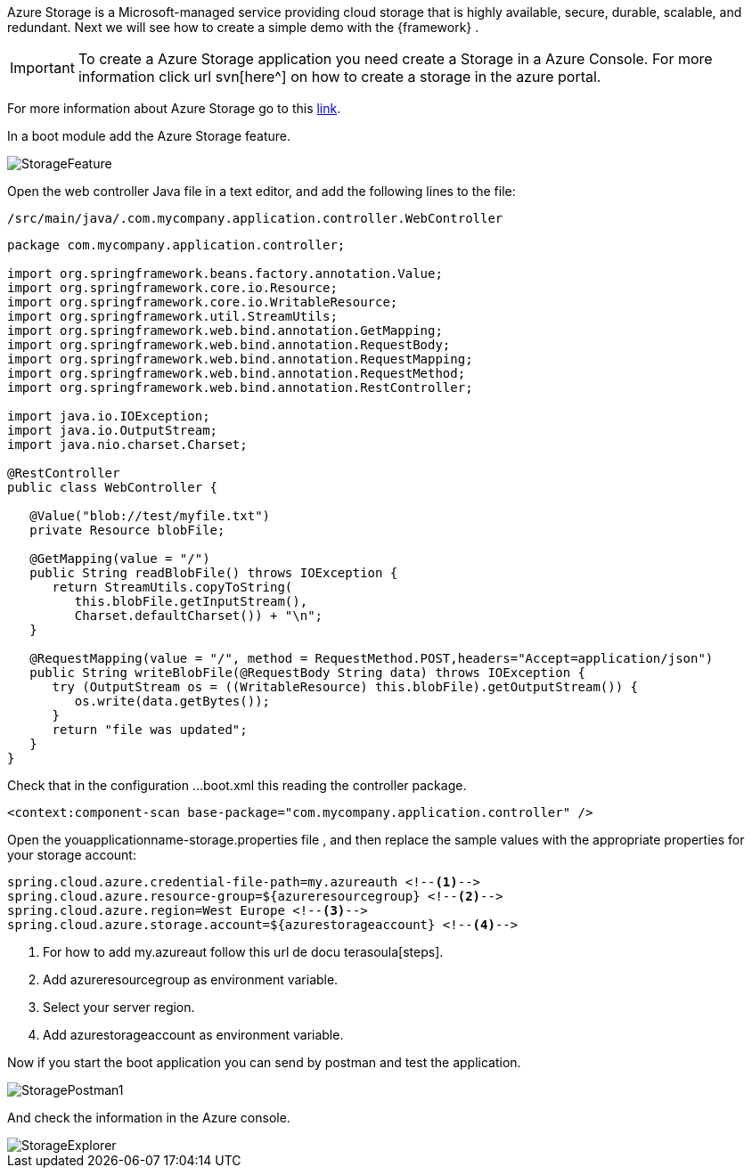 
:fragment:

Azure Storage is a Microsoft-managed service providing cloud storage that is highly available, secure, durable, scalable, and redundant. 
Next we will see how to create a simple demo with the {framework} .

[IMPORTANT]
To create a Azure Storage application you need create a Storage in a Azure Console. For more information click url svn[here^] on how to create a storage in the azure portal.


For more information about Azure Storage go to this https://docs.microsoft.com/en-us/azure/storage/[link].

In a boot module add the Azure Storage feature.

image::altemista-cloudfwk-documentation/azure/StorageFeature.png[align="center"]
 

Open the web controller Java file in a text editor, and add the following lines to the file:
[source,java,options="nowrap"]
/src/main/java/.com.mycompany.application.controller.WebController

----

package com.mycompany.application.controller;

import org.springframework.beans.factory.annotation.Value;
import org.springframework.core.io.Resource;
import org.springframework.core.io.WritableResource;
import org.springframework.util.StreamUtils;
import org.springframework.web.bind.annotation.GetMapping;
import org.springframework.web.bind.annotation.RequestBody;
import org.springframework.web.bind.annotation.RequestMapping;
import org.springframework.web.bind.annotation.RequestMethod;
import org.springframework.web.bind.annotation.RestController;

import java.io.IOException;
import java.io.OutputStream;
import java.nio.charset.Charset;

@RestController
public class WebController {

   @Value("blob://test/myfile.txt")
   private Resource blobFile;

   @GetMapping(value = "/")
   public String readBlobFile() throws IOException {
      return StreamUtils.copyToString(
         this.blobFile.getInputStream(),
         Charset.defaultCharset()) + "\n";
   }

   @RequestMapping(value = "/", method = RequestMethod.POST,headers="Accept=application/json")
   public String writeBlobFile(@RequestBody String data) throws IOException {
      try (OutputStream os = ((WritableResource) this.blobFile).getOutputStream()) {
         os.write(data.getBytes());
      }
      return "file was updated";
   }
}

----

Check that in the configuration ...boot.xml this reading the controller package.
----
<context:component-scan base-package="com.mycompany.application.controller" />
----

Open the youapplicationname-storage.properties file , and then replace the sample values with the appropriate properties for your storage account:

[source,properties,options="nowrap"]
----

spring.cloud.azure.credential-file-path=my.azureauth <!--1-->
spring.cloud.azure.resource-group=${azureresourcegroup} <!--2-->
spring.cloud.azure.region=West Europe <!--3-->
spring.cloud.azure.storage.account=${azurestorageaccount} <!--4-->

----
<1> For how to add my.azureaut follow this url de docu terasoula[steps].

<2> Add azureresourcegroup as environment variable.

<3> Select your server region.

<4> Add azurestorageaccount as environment variable.


Now if you start the boot application you can send by postman and test the application.

image::altemista-cloudfwk-documentation/azure/StoragePostman1.png[align="center"]

And check the information in the Azure console.

image::altemista-cloudfwk-documentation/azure/StorageExplorer.png[align="center"] 

